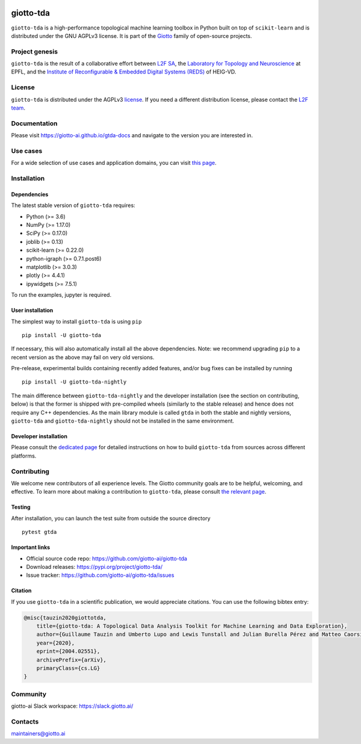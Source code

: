.. image:: doc/images/tda_logo.svg
   :width: 850

|Version|_ |Azure-build|_ |Azure-cov|_ |Azure-test|_ |Twitter-follow|_ |Slack-join|_

.. |Version| image:: https://img.shields.io/pypi/v/giotto-tda
.. _Version:

.. |Azure-build| image:: https://dev.azure.com/maintainers/Giotto/_apis/build/status/giotto-ai.giotto-tda?branchName=master
.. _Azure-build: https://dev.azure.com/maintainers/Giotto/_build?definitionId=6&_a=summary&repositoryFilter=6&branchFilter=141&requestedForFilter=ae4334d8-48e3-4663-af95-cb6c654474ea

.. |Azure-cov| image:: https://img.shields.io/azure-devops/coverage/maintainers/Giotto/6/master
.. _Azure-cov:

.. |Azure-test| image:: https://img.shields.io/azure-devops/tests/maintainers/Giotto/6/master
.. _Azure-test:

.. |Twitter-follow| image:: https://img.shields.io/twitter/follow/giotto_ai?label=Follow%20%40giotto_ai&style=social
.. _Twitter-follow: https://twitter.com/intent/follow?screen_name=giotto_ai

.. |Slack-join| image:: https://img.shields.io/badge/Slack-Join-yellow
.. _Slack-join: https://slack.giotto.ai/

==========
giotto-tda
==========

``giotto-tda`` is a high-performance topological machine learning toolbox in Python built on top of
``scikit-learn`` and is distributed under the GNU AGPLv3 license. It is part of the `Giotto <https://github.com/giotto-ai>`_
family of open-source projects.

Project genesis
===============

``giotto-tda`` is the result of a collaborative effort between `L2F SA <https://www.l2f.ch/>`_,
the `Laboratory for Topology and Neuroscience <https://www.epfl.ch/labs/hessbellwald-lab/>`_ at EPFL,
and the `Institute of Reconfigurable & Embedded Digital Systems (REDS) <https://heig-vd.ch/en/research/reds>`_ of HEIG-VD.

License
=======

.. _L2F team: business@l2f.ch

``giotto-tda`` is distributed under the AGPLv3 `license <https://github.com/giotto-ai/giotto-tda/blob/master/LICENSE>`_.
If you need a different distribution license, please contact the `L2F team`_.

Documentation
=============

Please visit `https://giotto-ai.github.io/gtda-docs <https://giotto-ai.github.io/gtda-docs>`_ and navigate to the version you are interested in.

Use cases
=========

For a wide selection of use cases and application domains, you can visit `this page <https://giotto.ai/learn/course-content>`_.

Installation
============

Dependencies
------------

The latest stable version of ``giotto-tda`` requires:

- Python (>= 3.6)
- NumPy (>= 1.17.0)
- SciPy (>= 0.17.0)
- joblib (>= 0.13)
- scikit-learn (>= 0.22.0)
- python-igraph (>= 0.7.1.post6)
- matplotlib (>= 3.0.3)
- plotly (>= 4.4.1)
- ipywidgets (>= 7.5.1)

To run the examples, jupyter is required.

User installation
-----------------

The simplest way to install ``giotto-tda`` is using ``pip``   ::

    pip install -U giotto-tda

If necessary, this will also automatically install all the above dependencies. Note: we recommend
upgrading ``pip`` to a recent version as the above may fail on very old versions.

Pre-release, experimental builds containing recently added features, and/or
bug fixes can be installed by running   ::

    pip install -U giotto-tda-nightly

The main difference between ``giotto-tda-nightly`` and the developer installation (see the section
on contributing, below) is that the former is shipped with pre-compiled wheels (similarly to the stable
release) and hence does not require any C++ dependencies. As the main library module is called ``gtda`` in
both the stable and nightly versions, ``giotto-tda`` and ``giotto-tda-nightly`` should not be installed in
the same environment.

Developer installation
----------------------

Please consult the `dedicated page <https://giotto-ai.github.io/gtda-docs/latest/installation.html#developer-installation>`_
for detailed instructions on how to build ``giotto-tda`` from sources across different platforms.

.. _contributing-section:

Contributing
============

We welcome new contributors of all experience levels. The Giotto
community goals are to be helpful, welcoming, and effective. To learn more about
making a contribution to ``giotto-tda``, please consult `the relevant page
<https://giotto-ai.github.io/gtda-docs/latest/contributing/index.html>`_.

Testing
-------

After installation, you can launch the test suite from outside the
source directory   ::

    pytest gtda

Important links
---------------

- Official source code repo: https://github.com/giotto-ai/giotto-tda
- Download releases: https://pypi.org/project/giotto-tda/
- Issue tracker: https://github.com/giotto-ai/giotto-tda/issues


Citation
--------

If you use ``giotto-tda`` in a scientific publication, we would appreciate citations. You can use the following bibtex entry:

.. code:: RST

    @misc{tauzin2020giottotda,
        title={giotto-tda: A Topological Data Analysis Toolkit for Machine Learning and Data Exploration},
        author={Guillaume Tauzin and Umberto Lupo and Lewis Tunstall and Julian Burella Pérez and Matteo Caorsi and Anibal Medina-Mardones and Alberto Dassatti and Kathryn Hess},
        year={2020},
        eprint={2004.02551},
        archivePrefix={arXiv},
        primaryClass={cs.LG}
    }

Community
=========

giotto-ai Slack workspace: https://slack.giotto.ai/

Contacts
========

maintainers@giotto.ai
